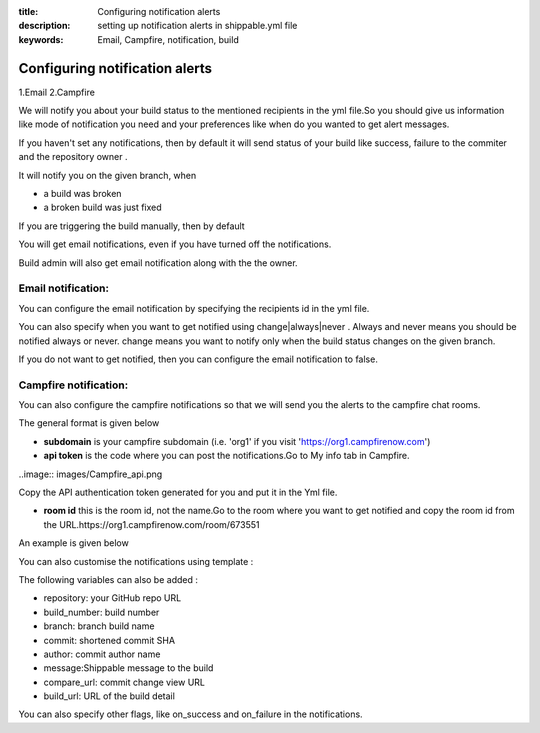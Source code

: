 :title: Configuring notification alerts
:description: setting up notification alerts in shippable.yml file
:keywords: Email, Campfire, notification, build

.. _Configuring_notification_alerts:


Configuring notification alerts
=================================


1.Email
2.Campfire

We will notify you about your build status to the mentioned recipients in the yml file.So you should give us information like mode of notification you need and your preferences like when do you wanted to get alert messages.

If you haven't set any notifications, then by default it will send status of your build like success, failure to the commiter and the repository owner .

It will notify you on the given branch, when

* a build was broken

* a broken build was just fixed


If you are triggering the build manually, then by default

You will get email notifications, even if you have turned off the notifications.

Build admin will also get email notification along with the the owner.

Email notification:
----------------------

You can configure the email notification by specifying the recipients id in the yml file.

.. code_block:: bash

	notifications:
  	  email:
    	    - exampleone@org.com
          - exampletwo@org.com


You can also specify when you want to get notified using change|always|never . Always and never means you should be notified always or never.
change means you want to notify only when the build status changes on the given branch.


.. code_block:: bash
 
	notifications:
  	   email:
    	     recipients:
               - exampleone@org.com
               - exampletwo@org.com
             on_success: change
             on_failure: always


If you do not want to get notified, then you can configure the email notification to false.

.. code_block:: bash

	notifications:
	   email: false


Campfire notification:
---------------------------

You can also configure the campfire notifications so that we will send you the alerts to the campfire chat rooms.

The general format is given below

.. code_block:: bash
       
         notifications:
            campfire: [subdomain]:[api token]@[room id]

* **subdomain** is your campfire subdomain (i.e. 'org1' if you visit 'https://org1.campfirenow.com')

* **api token** is the code where you can post the notifications.Go to My info tab in Campfire. 

..image:: images/Campfire_api.png

Copy the API authentication token generated for you and put it in the Yml file.

* **room id**  this is the room id, not the name.Go to the room where you want to get notified and copy the room id from the URL.https://org1.campfirenow.com/room/673551

An example is given below
 
.. code_block:: bash
	
	notifications:
  	  campfire: org1:99b2E15783a6adf698e143927e65d11045o47804@673551


You can also customise the notifications using template :

.. code_block:: bash

        notifications:
          campfire:
            rooms:
              - [subdomain]:[api token]@[room id]
            template:
              - "%{repository} (%{commit}) : %{message}"
              - "Build details: %{build_url}"


The following variables can also be added :

* repository: your GitHub repo URL

* build_number: build number

* branch: branch build name

* commit: shortened commit SHA

* author: commit author name

* message:Shippable message to the build

* compare_url: commit change view URL

* build_url: URL of the build detail


You can also specify other flags, like on_success and on_failure in the notifications.


